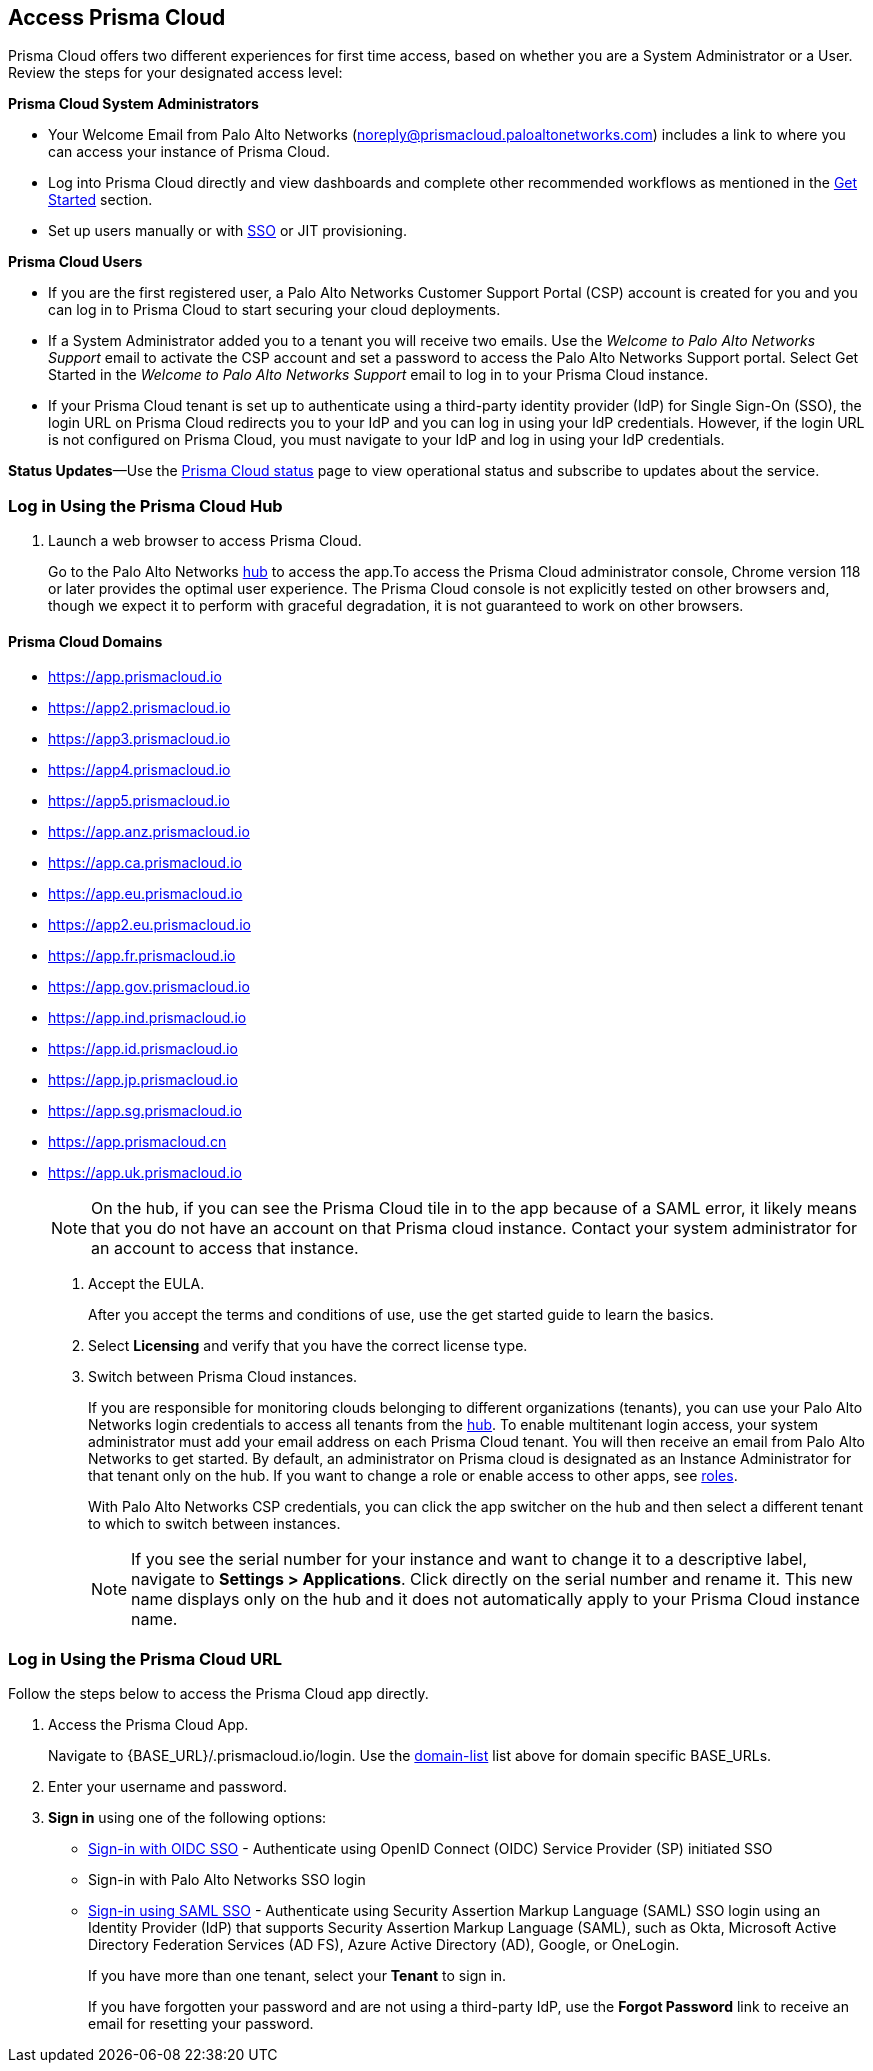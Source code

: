 :topic_type: task
[.task]
[#id3d308e0b-921e-4cac-b8fd-f5a48521aa03]
== Access Prisma Cloud

Prisma Cloud offers two different experiences for first time access, based on whether you are a System Administrator or a User. Review the steps for your designated access level:

*Prisma Cloud System Administrators*

* Your Welcome Email from Palo Alto Networks (noreply@prismacloud.paloaltonetworks.com) includes a link to where you can access your instance of Prisma Cloud.
* Log into Prisma Cloud directly and view dashboards and complete other recommended workflows as mentioned in the xref:get-going.adoc[Get Started] section.
* Set up users manually or with xref:../administration/setup-sso-integration-on-prisma-cloud/setup-sso-integration-on-prisma-cloud.adoc[SSO] or JIT provisioning.

*Prisma Cloud Users*

* If you are the first registered user, a Palo Alto Networks Customer Support Portal (CSP) account is created for you and you can log in to Prisma Cloud to start securing your cloud deployments.
* If a System Administrator added you to a tenant you will receive two emails. Use the _Welcome to Palo Alto Networks Support_ email to activate the CSP account and set a password to access the Palo Alto Networks Support portal. Select Get Started in the _Welcome to Palo Alto Networks Support_ email to log in to your Prisma Cloud instance.
* If your Prisma Cloud tenant is set up to authenticate using a third-party identity provider (IdP) for Single Sign-On (SSO), the login URL on Prisma Cloud redirects you to your IdP and you can log in using your IdP credentials. However, if the login URL is not configured on Prisma Cloud, you must navigate to your IdP and log in using your IdP credentials.

*Status Updates*—Use the https://status.paloaltonetworks.com[Prisma Cloud status] page to view operational status and subscribe to updates about the service.


[.task]
=== Log in Using the Prisma Cloud Hub

[.procedure]
. Launch a web browser to access Prisma Cloud.
+
Go to the Palo Alto Networks https://apps.paloaltonetworks.com/[hub] to access the app.To access the Prisma Cloud administrator console, Chrome version 118 or later provides the optimal user experience. The Prisma Cloud console is not explicitly tested on other browsers and, though we expect it to perform with graceful degradation, it is not guaranteed to work on other browsers.

[#domain-list]
==== Prisma Cloud Domains
* https://app.prismacloud.io
* https://app2.prismacloud.io
* https://app3.prismacloud.io
* https://app4.prismacloud.io
* https://app5.prismacloud.io
* https://app.anz.prismacloud.io
* https://app.ca.prismacloud.io
* https://app.eu.prismacloud.io
* https://app2.eu.prismacloud.io
* https://app.fr.prismacloud.io
* https://app.gov.prismacloud.io
* https://app.ind.prismacloud.io
* https://app.id.prismacloud.io
* https://app.jp.prismacloud.io
* https://app.sg.prismacloud.io
* https://app.prismacloud.cn
* https://app.uk.prismacloud.io
+
[NOTE]
====
On the hub, if you can see the Prisma Cloud tile in to the app because of a SAML error, it likely means that you do not have an account on that Prisma cloud instance. Contact your system administrator for an account to access that instance.
====

. Accept the EULA.
+
After you accept the terms and conditions of use, use the get started guide to learn the basics.

. Select *Licensing* and verify that you have the correct license type.

. Switch between Prisma Cloud instances.
+
If you are responsible for monitoring clouds belonging to different organizations (tenants), you can use your Palo Alto Networks login credentials to access all tenants from the https://apps.paloaltonetworks.com[hub]. To enable multitenant login access, your system administrator must add your email address on each Prisma Cloud tenant. You will then receive an email from Palo Alto Networks to get started. By default, an administrator on Prisma cloud is designated as an Instance Administrator for that tenant only on the hub. If you want to change a role or enable access to other apps, see xref:../administration/create-prisma-cloud-roles.adoc[roles].
+
With Palo Alto Networks CSP credentials, you can click the app switcher on the hub and then select a different tenant to which to switch between instances.
+
[NOTE]
====
If you see the serial number for your instance and want to change it to a descriptive label, navigate to *Settings > Applications*. Click directly on the serial number and rename it. This new name displays only on the hub and it does not automatically apply to your Prisma Cloud instance name.
====


[.task]
[#id3c964e17-24c6-4e7c-9a47-adae096cc88d]
=== Log in Using the Prisma Cloud URL

Follow the steps below to access the Prisma Cloud app directly.

[.procedure]
. Access the Prisma Cloud App.
+
Navigate to {BASE_URL}/.prismacloud.io/login. Use the xref:#domain-list[domain-list] list above for domain specific BASE_URLs.

. Enter your username and password. 

. *Sign in* using one of the following options:

* xref:../administration/setup-sso-integration-on-prisma-cloud/get-started-with-oidc-sso/get-started-with-oidc-sso.adoc[Sign-in with OIDC SSO] - Authenticate using OpenID Connect (OIDC) Service Provider (SP) initiated SSO
* Sign-in with Palo Alto Networks SSO login
* xref:../administration/setup-sso-integration-on-prisma-cloud/get-started-with-saml-sso/get-started-with-saml-sso.adoc[Sign-in using SAML SSO] - Authenticate using Security Assertion Markup Language (SAML) SSO login using an Identity Provider (IdP) that supports Security Assertion Markup Language (SAML), such as Okta, Microsoft Active Directory Federation Services (AD FS), Azure Active Directory (AD), Google, or OneLogin.
+
If you have more than one tenant, select your *Tenant* to sign in.
+
If you have forgotten your password and are not using a third-party IdP, use the *Forgot Password* link to receive an email for resetting your password.
